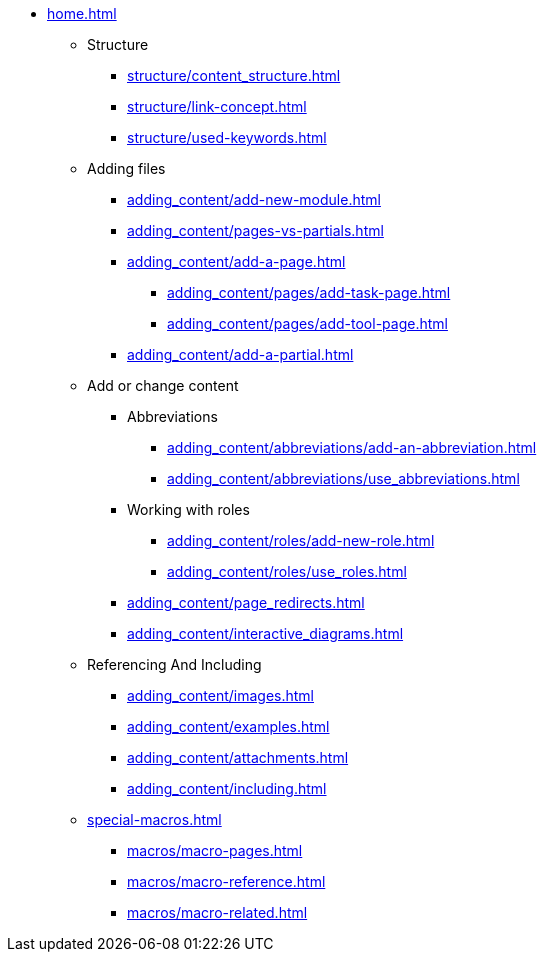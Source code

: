 * xref:home.adoc[]
** Structure
*** xref:structure/content_structure.adoc[]
*** xref:structure/link-concept.adoc[]
*** xref:structure/used-keywords.adoc[]
** Adding files
*** xref:adding_content/add-new-module.adoc[]
*** xref:adding_content/pages-vs-partials.adoc[]
*** xref:adding_content/add-a-page.adoc[]
**** xref:adding_content/pages/add-task-page.adoc[]
**** xref:adding_content/pages/add-tool-page.adoc[]
*** xref:adding_content/add-a-partial.adoc[]
** Add or change content
*** Abbreviations
**** xref:adding_content/abbreviations/add-an-abbreviation.adoc[]
**** xref:adding_content/abbreviations/use_abbreviations.adoc[]
*** Working with roles
**** xref:adding_content/roles/add-new-role.adoc[]
**** xref:adding_content/roles/use_roles.adoc[]
*** xref:adding_content/page_redirects.adoc[]
*** xref:adding_content/interactive_diagrams.adoc[]
** Referencing And Including
*** xref:adding_content/images.adoc[]
*** xref:adding_content/examples.adoc[]
*** xref:adding_content/attachments.adoc[]
*** xref:adding_content/including.adoc[]
** xref:special-macros.adoc[]
*** xref:macros/macro-pages.adoc[]
*** xref:macros/macro-reference.adoc[]
*** xref:macros/macro-related.adoc[]
// ** Working With Projects
// ** Additional Infos

// You may use links to pages or text for non-linked headers